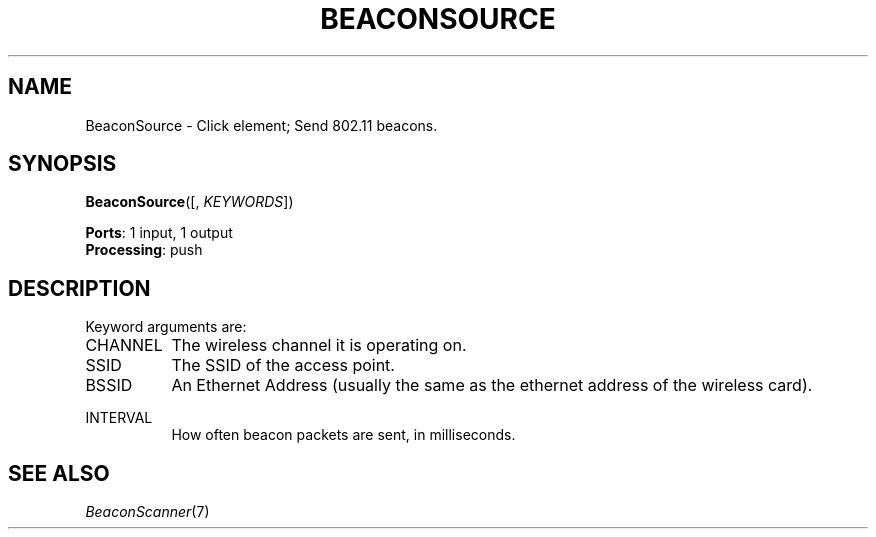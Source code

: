 .\" -*- mode: nroff -*-
.\" Generated by 'click-elem2man' from '../elements/wifi/ap/beaconsource.hh:7'
.de M
.IR "\\$1" "(\\$2)\\$3"
..
.de RM
.RI "\\$1" "\\$2" "(\\$3)\\$4"
..
.TH "BEACONSOURCE" 7click "12/Oct/2017" "Click"
.SH "NAME"
BeaconSource \- Click element;
Send 802.11 beacons.
.SH "SYNOPSIS"
\fBBeaconSource\fR([, \fIKEYWORDS\fR])

\fBPorts\fR: 1 input, 1 output
.br
\fBProcessing\fR: push
.br
.SH "DESCRIPTION"
Keyword arguments are:
.PP


.IP "CHANNEL" 8
The wireless channel it is operating on.
.IP "" 8
.IP "SSID" 8
The SSID of the access point.
.IP "" 8
.IP "BSSID" 8
An Ethernet Address (usually the same as the ethernet address of the wireless card).
.IP "" 8
.IP "INTERVAL" 8
How often beacon packets are sent, in milliseconds.
.IP "" 8
.PP

.SH "SEE ALSO"
.M BeaconScanner 7

